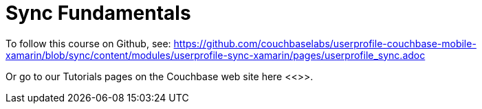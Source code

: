 = Sync Fundamentals

To follow this course on Github, see:
https://github.com/couchbaselabs/userprofile-couchbase-mobile-xamarin/blob/sync/content/modules/userprofile-sync-xamarin/pages/userprofile_sync.adoc[]

Or go to our Tutorials pages on the Couchbase web site here <<>>.

